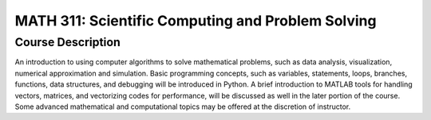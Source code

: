 MATH 311: Scientific Computing and Problem Solving
%%%%%%%%%%%%%%%%%%%

.. sectionauthor:: Michael T. Moen <moenmichael02@gmail.com>

Course Description
****************

An introduction to using computer algorithms to solve mathematical problems, such as data analysis, visualization, numerical approximation and simulation. Basic programming concepts, such as variables, statements, loops, branches, functions, data structures, and debugging will be introduced in Python. A brief introduction to MATLAB tools for handling vectors, matrices, and vectorizing codes for performance, will be discussed as well in the later portion of the course. Some advanced mathematical and computational topics may be offered at the discretion of instructor.
